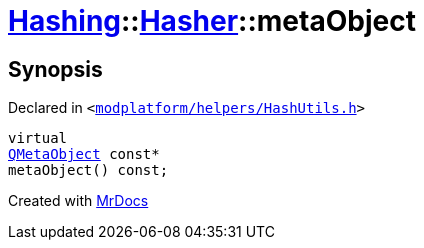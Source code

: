 [#Hashing-Hasher-metaObject]
= xref:Hashing.adoc[Hashing]::xref:Hashing/Hasher.adoc[Hasher]::metaObject
:relfileprefix: ../../
:mrdocs:


== Synopsis

Declared in `&lt;https://github.com/PrismLauncher/PrismLauncher/blob/develop/launcher/modplatform/helpers/HashUtils.h#L22[modplatform&sol;helpers&sol;HashUtils&period;h]&gt;`

[source,cpp,subs="verbatim,replacements,macros,-callouts"]
----
virtual
xref:QMetaObject.adoc[QMetaObject] const*
metaObject() const;
----



[.small]#Created with https://www.mrdocs.com[MrDocs]#
